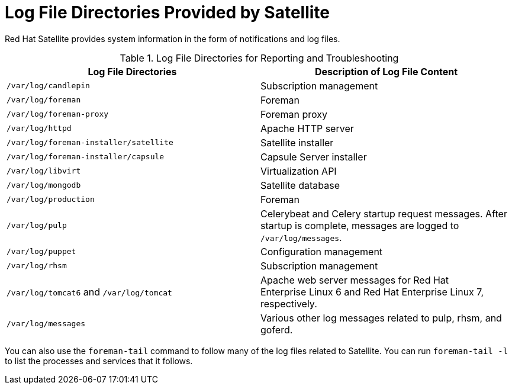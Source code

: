 [id='log-file-directories-provided-by-satellite_{context}']
= Log File Directories Provided by Satellite

Red{nbsp}Hat Satellite provides system information in the form of notifications and log files.

[[tabl-Red_Hat_Satellite-Administering_Red_Hat_Satellite-Logging_and_Reporting-Log_Files_for_Reporting_and_Troubleshooting]]

.Log File Directories for Reporting and Troubleshooting
[options="header"]
|===
| Log File Directories | Description of Log File Content
| `/var/log/candlepin` | Subscription management
| `/var/log/foreman` | Foreman
| `/var/log/foreman-proxy` | Foreman proxy
| `/var/log/httpd` | Apache HTTP server
| `/var/log/foreman-installer/satellite` | Satellite installer
| `/var/log/foreman-installer/capsule` | Capsule Server installer
| `/var/log/libvirt` | Virtualization API
| `/var/log/mongodb` | Satellite database
| `/var/log/production` | Foreman
| `/var/log/pulp` | Celerybeat and Celery startup request messages. After startup is complete, messages are logged to `/var/log/messages`.
| `/var/log/puppet` | Configuration management
| `/var/log/rhsm` | Subscription management
| `/var/log/tomcat6` and `/var/log/tomcat` | Apache web server messages for Red{nbsp}Hat Enterprise{nbsp}Linux{nbsp}6 and Red{nbsp}Hat Enterprise{nbsp}Linux{nbsp}7, respectively.
| `/var/log/messages` | Various other log messages related to pulp, rhsm, and goferd.
|===

You can also use the `foreman-tail` command to follow many of the log files related to Satellite. You can run `foreman-tail -l` to list the processes and services that it follows.
